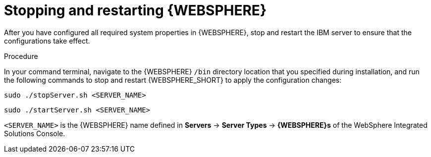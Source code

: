 [id='was-stop-start-proc']
= Stopping and restarting {WEBSPHERE}

After you have configured all required system properties in {WEBSPHERE}, stop and restart the IBM server to ensure that the configurations take effect.

.Procedure
In your command terminal, navigate to the {WEBSPHERE} `/bin` directory location that you specified during installation, and run the following commands to stop and restart {WEBSPHERE_SHORT} to apply the configuration changes:

[source]
----
sudo ./stopServer.sh <SERVER_NAME>
----

[source]
----
sudo ./startServer.sh <SERVER_NAME>
----

`<SERVER_NAME>` is the {WEBSPHERE} name defined in *Servers* -> *Server Types* -> *{WEBSPHERE}s* of the WebSphere Integrated Solutions Console.
